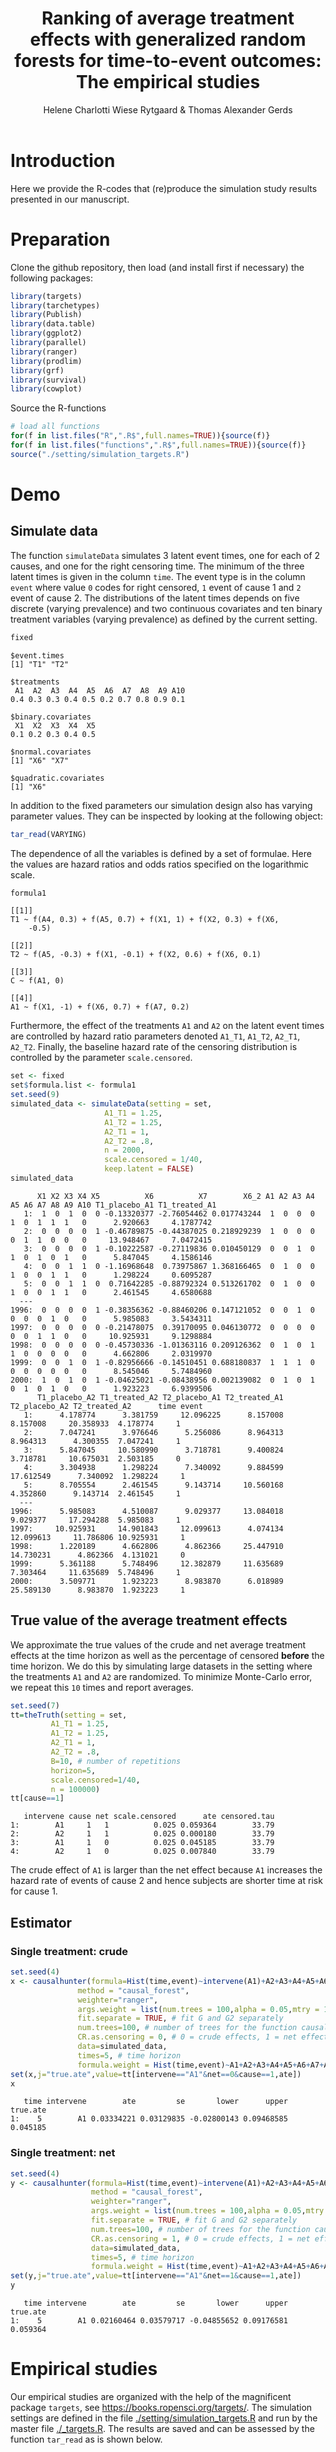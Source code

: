 #+TITLE: Ranking of average treatment effects with generalized random forests for time-to-event outcomes: The empirical studies
#+Author: Helene Charlotti Wiese Rytgaard & Thomas Alexander Gerds


* Introduction

Here we provide the R-codes that (re)produce the simulation study
results presented in our manuscript.

* Preparation

Clone the github repository, then load (and install first if
necessary) the following packages:

#+BEGIN_SRC R  :results output raw  :exports code  :session *R* :cache yes  
library(targets)
library(tarchetypes)
library(Publish)
library(data.table)
library(ggplot2)
library(parallel)
library(ranger)
library(prodlim)
library(grf)
library(survival)
library(cowplot)
#+END_SRC

Source the R-functions

#+BEGIN_SRC R  :results output raw  :exports code  :session *R* :cache yes  
# load all functions
for(f in list.files("R",".R$",full.names=TRUE)){source(f)}
for(f in list.files("functions",".R$",full.names=TRUE)){source(f)}
source("./setting/simulation_targets.R")
#+END_SRC


* Demo

** Simulate data

The function =simulateData= simulates 3 latent event times, one for
each of 2 causes, and one for the right censoring time. The minimum of
the three latent times is given in the column =time=. The event type
is in the column =event= where value =0= codes for right censored, =1=
event of cause 1 and =2= event of cause 2. The distributions of the
latent times depends on five discrete (varying prevalence) and two
continuous covariates and ten binary treatment variables (varying
prevalence) as defined by the current setting.

#+BEGIN_SRC R  :results output example  :exports both  :session *R* :cache yes  
fixed
#+END_SRC

#+begin_example
$event.times
[1] "T1" "T2"

$treatments
 A1  A2  A3  A4  A5  A6  A7  A8  A9 A10 
0.4 0.3 0.3 0.4 0.5 0.2 0.7 0.8 0.9 0.1 

$binary.covariates
 X1  X2  X3  X4  X5 
0.1 0.2 0.3 0.4 0.5 

$normal.covariates
[1] "X6" "X7"

$quadratic.covariates
[1] "X6"
#+end_example

In addition to the fixed parameters our simulation design also has
varying parameter values. They can be inspected by looking at the
following object:

#+ATTR_LATEX: :options otherkeywords={}, deletekeywords={}
#+BEGIN_SRC R  :results output raw drawer  :exports code  :session *R* :cache yes  :eval never
tar_read(VARYING) 
#+END_SRC

The dependence of all the variables is defined by a set of
formulae. Here the values are hazard ratios and odds ratios specified
on the logarithmic scale.
#+BEGIN_SRC R  :results output example  :exports both  :session *R* :cache yes  
formula1
#+END_SRC

#+begin_example
[[1]]
T1 ~ f(A4, 0.3) + f(A5, 0.7) + f(X1, 1) + f(X2, 0.3) + f(X6, 
    -0.5)

[[2]]
T2 ~ f(A5, -0.3) + f(X1, -0.1) + f(X2, 0.6) + f(X6, 0.1)

[[3]]
C ~ f(A1, 0)

[[4]]
A1 ~ f(X1, -1) + f(X6, 0.7) + f(A7, 0.2)
#+end_example

Furthermore, the effect of the treatments =A1= and =A2= on the latent
event times are controlled by hazard ratio parameters denoted =A1_T1=,
=A1_T2=, =A2_T1=, =A2_T2=.  Finally, the baseline hazard rate of the
censoring distribution is controlled by the parameter
=scale.censored=.

#+ATTR_LATEX: :options otherkeywords={}, deletekeywords={}
#+BEGIN_SRC R  :results output example  :exports code  :session *R* :cache yes
set <- fixed
set$formula.list <- formula1
set.seed(9)
simulated_data <- simulateData(setting = set,
                     A1_T1 = 1.25,
                     A1_T2 = 1.25,
                     A2_T1 = 1,
                     A2_T2 = .8,
                     n = 2000,
                     scale.censored = 1/40,
                     keep.latent = FALSE)
simulated_data
#+END_SRC

#+begin_example
      X1 X2 X3 X4 X5          X6          X7        X6_2 A1 A2 A3 A4 A5 A6 A7 A8 A9 A10 T1_placebo_A1 T1_treated_A1
   1:  1  0  1  0  0 -0.13320377 -2.76054462 0.017743244  1  0  0  0  1  0  1  1  1   0      2.920663     4.1787742
   2:  0  0  0  0  1 -0.46789875 -0.44387025 0.218929239  1  0  0  0  0  1  1  0  0   0     13.948467     7.0472415
   3:  0  0  0  0  1 -0.10222587 -0.27119836 0.010450129  0  0  1  0  1  0  1  0  1   0      5.847045     4.1586146
   4:  0  0  1  1  0 -1.16968648  0.73975867 1.368166465  0  1  0  0  1  0  0  1  1   0      1.298224     0.6095287
   5:  0  0  1  1  0  0.71642285 -0.88792324 0.513261702  0  1  0  0  1  0  0  1  1   0      2.461545     4.6580688
  ---                                                                                                              
1996:  0  0  0  0  1 -0.38356362 -0.88460206 0.147121052  0  0  1  0  0  0  0  1  0   0      5.985083     3.5434311
1997:  0  0  0  0  0 -0.21478075  0.39170095 0.046130772  0  0  0  0  0  0  1  1  0   0     10.925931     9.1298884
1998:  0  0  0  0  0 -0.45730336 -1.01363116 0.209126362  0  1  0  1  1  0  0  0  0   0      4.662806     2.0319970
1999:  0  0  1  0  1 -0.82956666 -0.14510451 0.688180837  1  1  1  0  0  0  0  0  0   0      8.545046     5.7484960
2000:  1  0  1  0  1 -0.04625021 -0.08438956 0.002139082  0  1  0  1  0  1  0  1  0   0      1.923223     6.9399506
      T1_placebo_A2 T1_treated_A2 T2_placebo_A1 T2_treated_A1 T2_placebo_A2 T2_treated_A2      time event
   1:      4.178774      3.381759     12.096225      8.157008      8.157008     20.358933  4.178774     1
   2:      7.047241      3.976646      5.256086      8.964313      8.964313      4.300355  7.047241     1
   3:      5.847045     10.580990      3.718781      9.400824      3.718781     10.675031  2.503185     0
   4:      3.304938      1.298224      7.340092      9.884599     17.612549      7.340092  1.298224     1
   5:      8.705554      2.461545      9.143714     10.560168      4.352860      9.143714  2.461545     1
  ---                                                                                                    
1996:      5.985083      4.510087      9.029377     13.084018      9.029377     17.294288  5.985083     1
1997:     10.925931     14.901843     12.099613      4.074134     12.099613     11.786806 10.925931     1
1998:      1.220189      4.662806      4.862366     25.447910     14.730231      4.862366  4.131021     0
1999:      5.361188      5.748496     12.382879     11.635689      7.303464     11.635689  5.748496     1
2000:      3.509771      1.923223      8.983870      6.018989     25.589130      8.983870  1.923223     1
#+end_example

** True value of the average treatment effects

We approximate the true values of the crude and net average treatment
effects at the time horizon as well as the percentage of censored
*before* the time horizon. We do this by simulating large datasets in
the setting where the treatments =A1= and =A2= are randomized. To
minimize Monte-Carlo error, we repeat this =10= times and report
averages.

#+BEGIN_SRC R  :results output example  :exports both  :session *R* :cache yes
set.seed(7)
tt=theTruth(setting = set,
         A1_T1 = 1.25,
         A1_T2 = 1.25,
         A2_T1 = 1,
         A2_T2 = .8,
         B=10, # number of repetitions
         horizon=5,
         scale.censored=1/40,
         n = 100000)
tt[cause==1]
#+END_SRC

:    intervene cause net scale.censored      ate censored.tau
: 1:        A1     1   1          0.025 0.059364        33.79
: 2:        A2     1   1          0.025 0.000180        33.79
: 3:        A1     1   0          0.025 0.045185        33.79
: 4:        A2     1   0          0.025 0.007840        33.79

The crude effect of =A1= is larger than the net effect because =A1=
increases the hazard rate of events of cause 2 and hence subjects are
shorter time at risk for cause 1.

** Estimator

*** Single treatment: crude
#+BEGIN_SRC R  :results output example  :exports both  :session *R* :cache yes  
set.seed(4)
x <- causalhunter(formula=Hist(time,event)~intervene(A1)+A2+A3+A4+A5+A6+A7+A8+A9+A10+X1+X2+X3+X4+X5+X6+X7,
               method = "causal_forest",
               weighter="ranger",
               args.weight = list(num.trees = 100,alpha = 0.05,mtry = 17), # arguments for weighter
               fit.separate = TRUE, # fit G and G2 separately
               num.trees=100, # number of trees for the function causal_forest
               CR.as.censoring = 0, # 0 = crude effects, 1 = net effects
               data=simulated_data,
               times=5, # time horizon
               formula.weight = Hist(time,event)~A1+A2+A3+A4+A5+A6+A7+A8+A9+A10+X1+X2+X3+X4+X5+X6+X7)
set(x,j="true.ate",value=tt[intervene=="A1"&net==0&cause==1,ate])
x
#+END_SRC

:    time intervene        ate         se       lower      upper true.ate
: 1:    5        A1 0.03334221 0.03129835 -0.02800143 0.09468585 0.045185

*** Single treatment: net
#+BEGIN_SRC R  :results output example  :exports both  :session *R* :cache yes  
set.seed(4)
y <- causalhunter(formula=Hist(time,event)~intervene(A1)+A2+A3+A4+A5+A6+A7+A8+A9+A10+X1+X2+X3+X4+X5+X6+X7,
                  method = "causal_forest",
                  weighter="ranger",
                  args.weight = list(num.trees = 100,alpha = 0.05,mtry = 17), # arguments for weighter
                  fit.separate = TRUE, # fit G and G2 separately
                  num.trees=100, # number of trees for the function causal_forest
                  CR.as.censoring = 1, # 0 = crude effects, 1 = net effects
                  data=simulated_data,
                  times=5, # time horizon 
                  formula.weight = Hist(time,event)~A1+A2+A3+A4+A5+A6+A7+A8+A9+A10+X1+X2+X3+X4+X5+X6+X7)
set(y,j="true.ate",value=tt[intervene=="A1"&net==1&cause==1,ate])
y
#+END_SRC

:    time intervene        ate         se       lower      upper true.ate
: 1:    5        A1 0.02160464 0.03579717 -0.04855652 0.09176581 0.059364

* Empirical studies

Our empirical studies are organized with the help of the magnificent
package =targets=, see https://books.ropensci.org/targets/. The
simulation settings are defined in the file
[[./setting/simulation_targets.R]] and run by the master file
[[./_targets.R]]. The results are saved and can be assessed by the
function =tar_read= as is shown below.

** Performance results

*** Crude effects
#+BEGIN_SRC R  :results silent  :exports code  :session *R* :cache yes
x=tar_read(RESULTS)
x_crude = x[theme=="crude_effect"&A1_T2==0.8]
tabel_crude=x_crude[,.(method,n=n,"P(C<5)"=round(censored.tau,1),A1_T1,A1_T2,bias=round(100*bias,2),SD=round(100*sd,2),SE=round(100*mean.se,2),coverage=round(100*coverage,1))]
tabel_crude
#+END_SRC

#+BEGIN_SRC R  :results output raw drawer  :exports results  :session *R* :cache yes  
Publish::org(tabel_crude)
#+END_SRC

:results:
| method        |    n | P(C<5) | A1_T1 | A1_T2 |  bias |   SD |   SE | coverage |
|---------------+------+--------+-------+-------+-------+------+------+----------|
| causal_forest |  500 |   13.1 |  1.25 |   0.8 | -2.43 | 5.90 | 6.08 |     92.5 |
| causal_forest | 1000 |   13.1 |  1.25 |   0.8 | -1.62 | 4.21 | 4.36 |     94.7 |
| causal_forest | 2000 |   13.1 |  1.25 |   0.8 | -1.04 | 3.22 | 3.12 |     92.7 |
| causal_forest | 5000 |   13.1 |  1.25 |   0.8 | -0.45 | 1.95 | 2.00 |     95.1 |
:end:

*** Net effects
#+BEGIN_SRC R  :results silent  :exports code  :session *R* :cache yes
x=tar_read(RESULTS)
x_net = x[theme=="net_effect" & net==1]
tabel_net=x_net[,.(method,"P(C<5)"=round(censored.tau,1),A1_T1,A1_T2,bias=round(100*bias,2),SD=round(100*sd,2),SE=round(100*mean.se,2),coverage=round(100*coverage,1))]
tabel_net
#+END_SRC

#+BEGIN_SRC R  :results output raw drawer  :exports results  :session *R* :cache yes  
Publish::org(tabel_net)
#+END_SRC

:results:
| method        | P(C<5) | A1_T1 | A1_T2 | bias |   SD |   SE | coverage |
|---------------+--------+-------+-------+------+------+------+----------|
| causal_forest |   13.1 |  0.80 |   0.8 | 0.10 | 2.21 | 2.16 |     94.6 |
| causal_forest |   13.1 |  1.00 |   0.8 | 0.38 | 2.21 | 2.24 |     95.0 |
| causal_forest |   13.1 |  1.25 |   0.8 | 0.37 | 2.30 | 2.29 |     94.7 |
:end:

**** boxplots: Crude and net effects

#+BEGIN_SRC R :results file graphics :file ./output/crude-net-effect-boxplots.png :exports none :session *R* :cache yes :width 750 :height 500
p=tar_read(PLOTFRAME)
# crude
b1=boxplot_effects(data=p[theme=="crude_effect"&n==5000&net==0])
b1_labs=paste("Effect A1 on T2: ",c(0.8,1,1.25))
names(b1_labs)=c(0.8,1,1.25)
b1=b1+facet_grid(~A1_T2,labeller=labeller(A1_T2=b1_labs))+ theme(legend.position="none")
# net
b2=boxplot_effects(data=p[theme=="net_effect"&n==5000&net==1])
b2_labs=paste("Effect A1 on T1: ",c(0.8,1,1.25))
names(b2_labs)=c(0.8,1,1.25)
b2=b2+facet_grid(~A1_T1,labeller=labeller(A1_T1=b1_labs))+ theme(legend.position="none")
cowplot::plot_grid(b1+ggtitle("Crude effects"),b2+ggtitle("Net effects"),ncol = 1)
#+END_SRC

[[file:./output/crude-net-effect-boxplots.png]]


**** boxplots: Sample size

#+BEGIN_SRC R :results file graphics :file ./output/sample-size-boxplots.png :exports none :session *R* :cache yes :width 500 :height 500
p=tar_read(PLOTFRAME)
b_c=boxplot_effects(p[theme=="censoring"&net==0&formula=="formula1"])
b_c=b_c+facet_grid(censored.tau~n)+ylim(c(-.15,.15))
b_c + theme(legend.position="none")
#+END_SRC

[[file:./output/sample-size-boxplots.png]]


**** coverage:

#+BEGIN_SRC R :results file graphics :file ./output/coverage.png :exports none :session *R* :cache yes :width 600 :height 300
r=tar_read(RESULTS)     
## R=r[formula=="formula1"&horizon==5&theme!="sample_size"]  
R=r[net==0]
R[,A1_T1:=factor(A1_T1,levels=c("0.8","1","1.25"),labels=c("0.8","1","1.25"))]
R[,A1_T2:=factor(A1_T2,levels=c("0.8","1","1.25"),labels=c("0.8","1","1.25"))]  
R[,A2_T1:=factor(A2_T1,levels=c("1"),labels=c("1"))]
R[,A2_T2:=factor(A2_T2,levels=c("0.2","0.8","1","1.25","2"),labels=c("0.2","0.8","1","1.25","2"))]
R[,n:=factor(n,levels=c("500","1000","2000","5000"),labels=c("500","1000","2000","5000"))]
R[,censored.tau:=factor(round(censored.tau,1))]
R=R[theme!="weighter",.(repetitions,theme,censored.tau,formula,n,A1_T1,A1_T2,horizon,bias, mean.se, coverage)]
R1a=R[theme=="censoring"&formula=="formula1"] 
R1b=R[theme=="censoring"&formula=="formula_cens"]
# coverage independent censoring varying censored procentage at time horizon
g1a=ggplot(R1a,aes(x=n,y=coverage,group=censored.tau,linetype=censored.tau))+theme_bw()+guides(linetype=guide_legend(title="Censoring (%)\nbefore horizon"))+geom_line()+geom_point()+ylim(c(.85,1))+xlab("Sample size")+ylab("Coverage")+
  ggtitle("Independent censoring")
# coverage dependent censoring varying censored procentage at time horizon
g1b=ggplot(R1b,aes(x=n,y=coverage,group=censored.tau,linetype=censored.tau))+theme_bw()+guides(linetype=guide_legend(title="Censoring (%)\nbefore horizon"))+geom_line()+geom_point()+ylim(c(.9,1))+xlab("Sample size")+ylab("Coverage")+
  ggtitle("Informative censoring")
# bias independent censoring varying censored procentage at time horizon
b1a=ggplot(R1a,aes(x=n,y=bias,group=censored.tau,linetype=censored.tau))+theme_bw()+guides(linetype=guide_legend(title="Censoring (%)\nbefore horizon"))+geom_line()+geom_point()+ylim(c(-.025,.025))+xlab("Sample size")+ylab("Bias")+
  ggtitle("Independent censoring")
# bias dependent censoring varying censored procentage at time horizon
b1b=ggplot(R1b,aes(x=n,y=bias,group=censored.tau,linetype=censored.tau))+theme_bw()+guides(linetype=guide_legend(title="Censoring (%)\nbefore horizon"))+geom_line()+geom_point()+ylim(c(-.025,.025))+xlab("Sample size")+ylab("Bias")+
  ggtitle("Informative censoring")
p.coverage <- cowplot::plot_grid(g1a,g1b,b1a,b1b,ncol=2)
p.coverage
#+END_SRC

[[file:./output/coverage.png]]


*** Censoring percentage 

#+ATTR_LATEX: :options otherkeywords={}, deletekeywords={}
#+BEGIN_SRC R  :results silent  :exports code  :session *R* :cache yes  
x=tar_read(RESULTS)
x_censoring = x[theme=="censoring" &n==5000]
setkey(x_censoring,formula,censored.tau)
tabel_censoring=x_censoring[,.(method,formula,"P(C<3)"=round(censored.tau,1),A1_T1,A1_T2,bias=round(100*bias,2),SD=round(100*sd,2),SE=round(100*mean.se,2),coverage=round(100*coverage,1))]
tabel_censoring
#+END_SRC

#+BEGIN_SRC R  :results output raw drawer  :exports results  :session *R* :cache yes  
org(tabel_censoring)
#+END_SRC

:results:
| method        | formula      | P(C<3) | A1_T1 | A1_T2 |  bias |   SD |   SE | coverage |
|---------------+--------------+--------+-------+-------+-------+------+------+----------|
| causal_forest | formula1     |    0.0 |  1.25 |     1 | -0.31 | 1.20 | 1.18 |     93.0 |
| causal_forest | formula1     |   13.1 |  1.25 |     1 | -0.24 | 1.26 | 1.24 |     94.4 |
| causal_forest | formula1     |   20.1 |  1.25 |     1 | -0.31 | 1.21 | 1.27 |     94.6 |
| causal_forest | formula_cens |    0.0 |  1.25 |     1 | -0.33 | 1.19 | 1.18 |     92.9 |
| causal_forest | formula_cens |   13.1 |  1.25 |     1 | -0.38 | 1.24 | 1.23 |     93.7 |
| causal_forest | formula_cens |   20.1 |  1.25 |     1 | -0.38 | 1.27 | 1.27 |     93.3 |
:end:

*** Misspecified parametric models

#+BEGIN_SRC R :results file graphics :file ./output/misspecified-parametric-boxplots.png :exports none :session *R* :cache yes :height 500 :width 500
p=tar_read(PLOTFRAME)
b_m=boxplot_effects(p[theme=="misspecified"])
b_m=b_m+facet_grid(~method)
b_m
p.misspecified <- b_m+theme_bw()+theme(axis.text=element_text(size=12),axis.title=element_text(size=18),legend.position="none",
                                       strip.text = element_text(size=16),
                                       strip.background = element_blank())
p.misspecified + theme(plot.margin=unit(c(1,1,1,1),"cm"))
#+END_SRC

[[file:./output/misspecified-parametric-boxplots.png]]

*** Ranking performance

#+BEGIN_SRC R :results file graphics :file ./output/ranking-performance.png :exports none :session *R* :cache yes :width 700 :height 700
ran <- tar_read(RANKING)[A2_T2%in%c(0.2,1,2)&scale.censored==0.025]
ran[, A2_T2_text:=paste0("A2 on T2: ", A2_T2)] 
ran[,net:=factor(net,levels=c(0,1),labels=c("Crude","Net"))]
gnet=ggplot(ran[net=="Net"&intervene%in%c("A1","A2","A3")&rank==1],aes(x=n,y=mean,linetype=intervene,group=intervene))+geom_line()+geom_point()+facet_grid(~A2_T2_text)+ylim(c(0,1))+ylab("Frequency of rank 1")+guides(linetype=guide_legend(title=""))
gcrude=ggplot(ran[net=="Crude"&intervene%in%c("A1","A2","A3")&rank==1],aes(x=n,y=mean,linetype=intervene,group=intervene))+geom_line()+geom_point()+
  facet_grid(~A2_T2_text)+ylim(c(0,1))+ylab("Frequency of rank 1")+guides(linetype=guide_legend(title=""))
p.ranking <- cowplot::plot_grid(gcrude+ggtitle("Crude effects")+theme_bw()+
                                theme(axis.text.x=element_text(size=12,angle=45,hjust=1),
                                      axis.text.y=element_text(size=12,hjust=1),axis.title=element_text(size=12),
                                      strip.text = element_text(size=12),
                                      plot.title=element_text(size=16, hjust=0.5), 
                                      strip.background = element_blank()),gnet+ggtitle("Net effects")+theme_bw()+theme(axis.text.x=element_text(size=12,angle=45,hjust=1),
                                                                                                                       axis.text.y=element_text(size=12,hjust=1),axis.title=element_text(size=12),
                                                                                                                       strip.text = element_text(size=12),
                                                                                                                       plot.title=element_text(size=16, hjust=0.5),
                                                                                                                       strip.background = element_blank()),ncol = 1)
p.ranking
#+END_SRC

[[file:./output/ranking-performance.png]]


